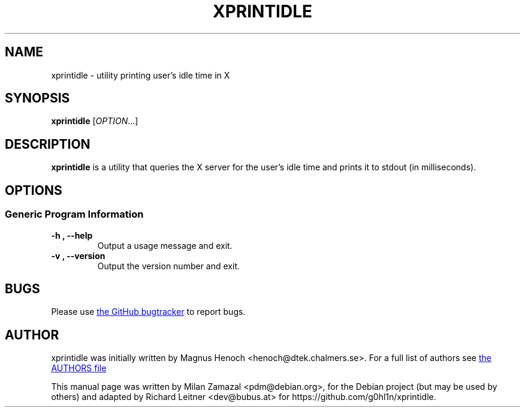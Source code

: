 .\"                                      Hey, EMACS: -*- nroff -*-
.\" First parameter, NAME, should be all caps
.\" Second parameter, SECTION, should be 1-8, maybe w/ subsection
.\" other parameters are allowed: see man(7), man(1)
.TH XPRINTIDLE 1 "2020-11-23"
.\" Please adjust this date whenever revising the manpage.
.\"
.\" Some roff macros, for reference:
.\" .nh        disable hyphenation
.\" .hy        enable hyphenation
.\" .ad l      left justify
.\" .ad b      justify to both left and right margins
.\" .nf        disable filling
.\" .fi        enable filling
.\" .br        insert line break
.\" .sp <n>    insert n+1 empty lines
.\" for manpage-specific macros, see man(7)
.SH NAME
xprintidle \- utility printing user's idle time in X
.
.SH SYNOPSIS
.B xprintidle
.RI [ OPTION .\|.\|.]
.
.SH DESCRIPTION
.B xprintidle
is a utility that queries the X server for the user's idle time and prints
it to stdout (in milliseconds).
.
.SH OPTIONS
.SS "Generic Program Information"
.TP
.B \-h ", " \-\^\-help
Output a usage message and exit.
.TP
.B \-v ", " \-\^\-version
Output the version number and exit.
.
.SH BUGS
Please use
.UR https://github.com/g0hl1n/xprintidle/issues
the GitHub bugtracker
.UE
to report bugs.
.
.SH AUTHOR
xprintidle was initially written by Magnus Henoch <henoch@dtek.chalmers.se>.
For a full list of authors see
.UR https://github.com/g0hl1n/xprintidle/blob/master/AUTHORS
the AUTHORS file
.UE
.
.PP
This manual page was written by Milan Zamazal <pdm@debian.org>,
for the Debian project (but may be used by others) and adapted by
Richard Leitner <dev@bubus.at> for https://github.com/g0hl1n/xprintidle.
